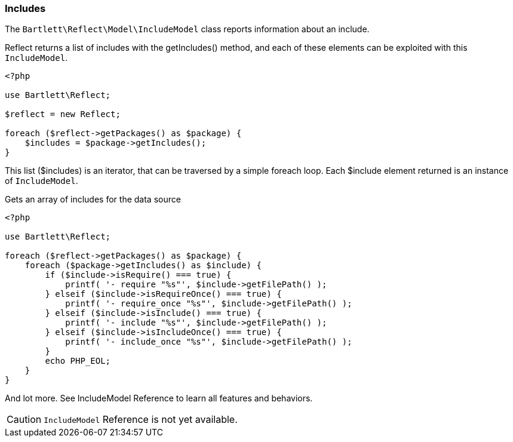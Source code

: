 
=== Includes

[role="lead"]
The `Bartlett\Reflect\Model\IncludeModel` class reports information about an include.

[label label-primary]#Reflect# returns a list of includes with the +getIncludes()+ method,
and each of these elements can be exploited with this `IncludeModel`.

[source,php]
----
<?php

use Bartlett\Reflect;

$reflect = new Reflect;

foreach ($reflect->getPackages() as $package) {
    $includes = $package->getIncludes();
}
----

This list (+$includes+) is an iterator, that can be traversed by a simple foreach loop.
Each +$include+ element returned is an instance of `IncludeModel`.

[source,php]
.Gets an array of includes for the data source
----
<?php

use Bartlett\Reflect;

foreach ($reflect->getPackages() as $package) {
    foreach ($package->getIncludes() as $include) {
        if ($include->isRequire() === true) {
            printf( '- require "%s"', $include->getFilePath() );
        } elseif ($include->isRequireOnce() === true) {
            printf( '- require_once "%s"', $include->getFilePath() );
        } elseif ($include->isInclude() === true) {
            printf( '- include "%s"', $include->getFilePath() );
        } elseif ($include->isIncludeOnce() === true) {
            printf( '- include_once "%s"', $include->getFilePath() );
        }
        echo PHP_EOL;
    }
}
----

And lot more. See IncludeModel Reference to learn all features and behaviors.

[CAUTION]
=====================================================================
`IncludeModel` Reference is not yet available.
=====================================================================

